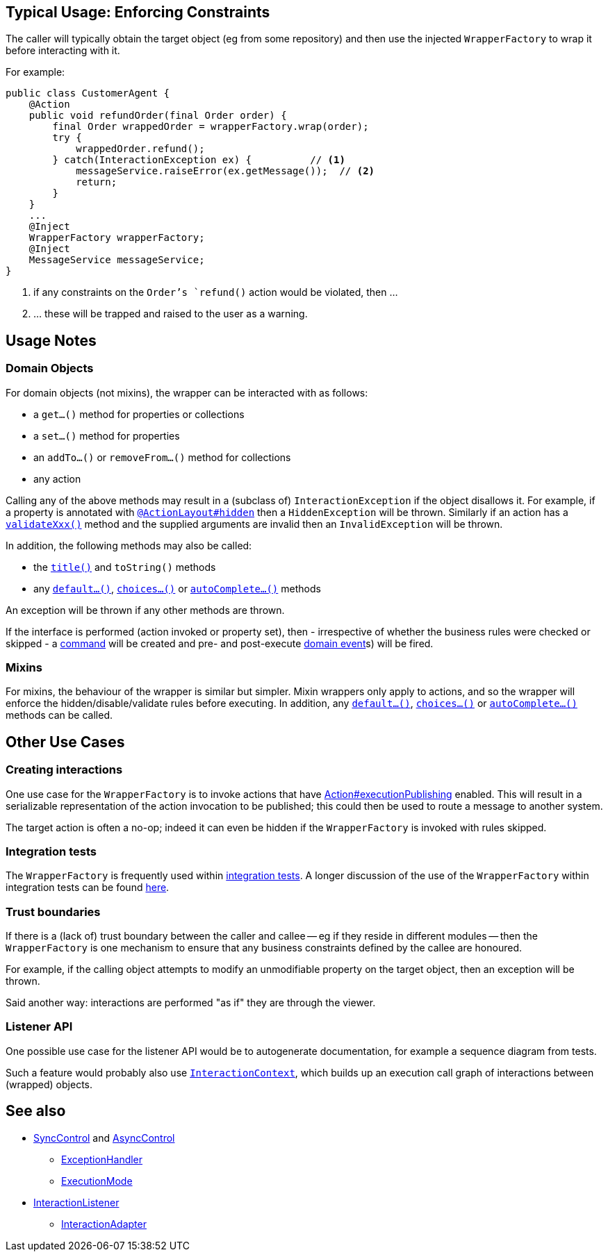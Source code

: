 
:Notice: Licensed to the Apache Software Foundation (ASF) under one or more contributor license agreements. See the NOTICE file distributed with this work for additional information regarding copyright ownership. The ASF licenses this file to you under the Apache License, Version 2.0 (the "License"); you may not use this file except in compliance with the License. You may obtain a copy of the License at. http://www.apache.org/licenses/LICENSE-2.0 . Unless required by applicable law or agreed to in writing, software distributed under the License is distributed on an "AS IS" BASIS, WITHOUT WARRANTIES OR  CONDITIONS OF ANY KIND, either express or implied. See the License for the specific language governing permissions and limitations under the License.


== Typical Usage: Enforcing Constraints

The caller will typically obtain the target object (eg from some repository) and then use the injected `WrapperFactory` to wrap it before interacting with it.

For example:

[source,java]
----
public class CustomerAgent {
    @Action
    public void refundOrder(final Order order) {
        final Order wrappedOrder = wrapperFactory.wrap(order);
        try {
            wrappedOrder.refund();
        } catch(InteractionException ex) {          // <1>
            messageService.raiseError(ex.getMessage());  // <2>
            return;
        }
    }
    ...
    @Inject
    WrapperFactory wrapperFactory;
    @Inject
    MessageService messageService;
}
----
<1> if any constraints on the `Order`'s `refund()` action would be violated, then ...
<2> ... these will be trapped and raised to the user as a warning.


== Usage Notes

=== Domain Objects

For domain objects (not mixins), the wrapper can be interacted with as follows:

* a `get...()` method for properties or collections
* a `set...()` method for properties
* an `addTo...()` or `removeFrom...()` method for collections
* any action

Calling any of the above methods may result in a (subclass of) `InteractionException` if the object disallows it.
For example, if a property is annotated with xref:system:generated:index/applib/annotation/ActionLayout.adoc#hidden[`@ActionLayout#hidden`] then a `HiddenException` will be thrown.
Similarly if an action has a xref:refguide:applib-methods:prefixes.adoc[`validateXxx()`] method and the supplied arguments are invalid then an `InvalidException` will be thrown.

In addition, the following methods may also be called:

* the xref:refguide:applib-methods:reserved.adoc#title[`title()`] and `toString()` methods
* any xref:refguide:applib-methods:prefixes.adoc#default[`default...()`], xref:refguide:applib-methods:prefixes.adoc#choices[`choices...()`] or xref:refguide:applib-methods:prefixes.adoc#autoComplete[`autoComplete...()`] methods

An exception will be thrown if any other methods are thrown.

If the interface is performed (action invoked or property set), then - irrespective of whether the business rules were checked or skipped - a xref:system:generated:index/applib/annotation/Action.adoc#command[command] will be created and pre- and post-execute xref:system:generated:index/applib/annotation/Action.adoc#domainEvent[domain event]s) will be fired.

=== Mixins

For mixins, the behaviour of the wrapper is similar but simpler.
Mixin wrappers only apply to actions, and so the wrapper will enforce the hidden/disable/validate rules before executing.
In addition, any xref:refguide:applib-methods:prefixes.adoc#default[`default...()`], xref:refguide:applib-methods:prefixes.adoc#choices[`choices...()`] or xref:refguide:applib-methods:prefixes.adoc#autoComplete[`autoComplete...()`] methods can be called.


== Other Use Cases

=== Creating interactions

One use case for the `WrapperFactory` is to invoke actions that have xref:system:generated:index/applib/annotation/Action.adoc#executionPublishing[Action#executionPublishing] enabled.
This will result in a serializable representation of the action invocation to be published; this could then be used to route a message to another system.

The target action is often a no-op; indeed it can even be hidden if the `WrapperFactory` is invoked with rules skipped.


=== Integration tests

The `WrapperFactory` is frequently used within xref:testing:integtestsupport:about.adoc[integration tests].
A longer discussion of the use of the `WrapperFactory` within integration tests can be found xref:testing:integtestsupport:about.adoc#wrapper-factory[here].


=== Trust boundaries

If there is a (lack of) trust boundary between the caller and callee -- eg if they reside in different modules -- then the `WrapperFactory` is one mechanism to ensure that any business constraints defined by the callee are honoured.

For example, if the calling object attempts to modify an unmodifiable property on the target object, then an exception will be thrown.

Said another way: interactions are performed "as if" they are through the viewer.


=== Listener API

One possible use case for the listener API would be to autogenerate documentation, for example a sequence diagram from tests.

Such a feature would probably also use xref:system:generated:index/applib/services/iactn/InteractionContext.adoc[`InteractionContext`], which builds up an execution call graph of interactions between (wrapped) objects.






== See also

* xref:system:generated:index/applib/services/wrapper/control/SyncControl.adoc[SyncControl] and xref:system:generated:index/applib/services/wrapper/control/AsyncControl.adoc[AsyncControl]
** xref:system:generated:index/applib/services/wrapper/control/ExceptionHandler.adoc[ExceptionHandler]
** xref:system:generated:index/applib/services/wrapper/control/ExecutionMode.adoc[ExecutionMode]
* xref:system:generated:index/applib/services/wrapper/listeners/InteractionListener.adoc[InteractionListener]
** xref:system:generated:index/applib/services/wrapper/listeners/InteractionAdapter.adoc[InteractionAdapter]
